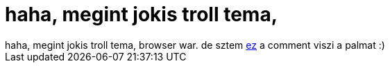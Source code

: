 = haha, megint jokis troll tema,

:slug: haha_megint_jokis_troll_tema
:category: geek
:tags: hu
:date: 2006-06-21T01:29:33Z
++++
haha, megint jokis troll tema, browser war. de sztem <a href="http://slashdot.org/comments.pl?sid=189027&amp;cid=15571120" target="_self">ez</a> a comment viszi a palmat :)
++++
